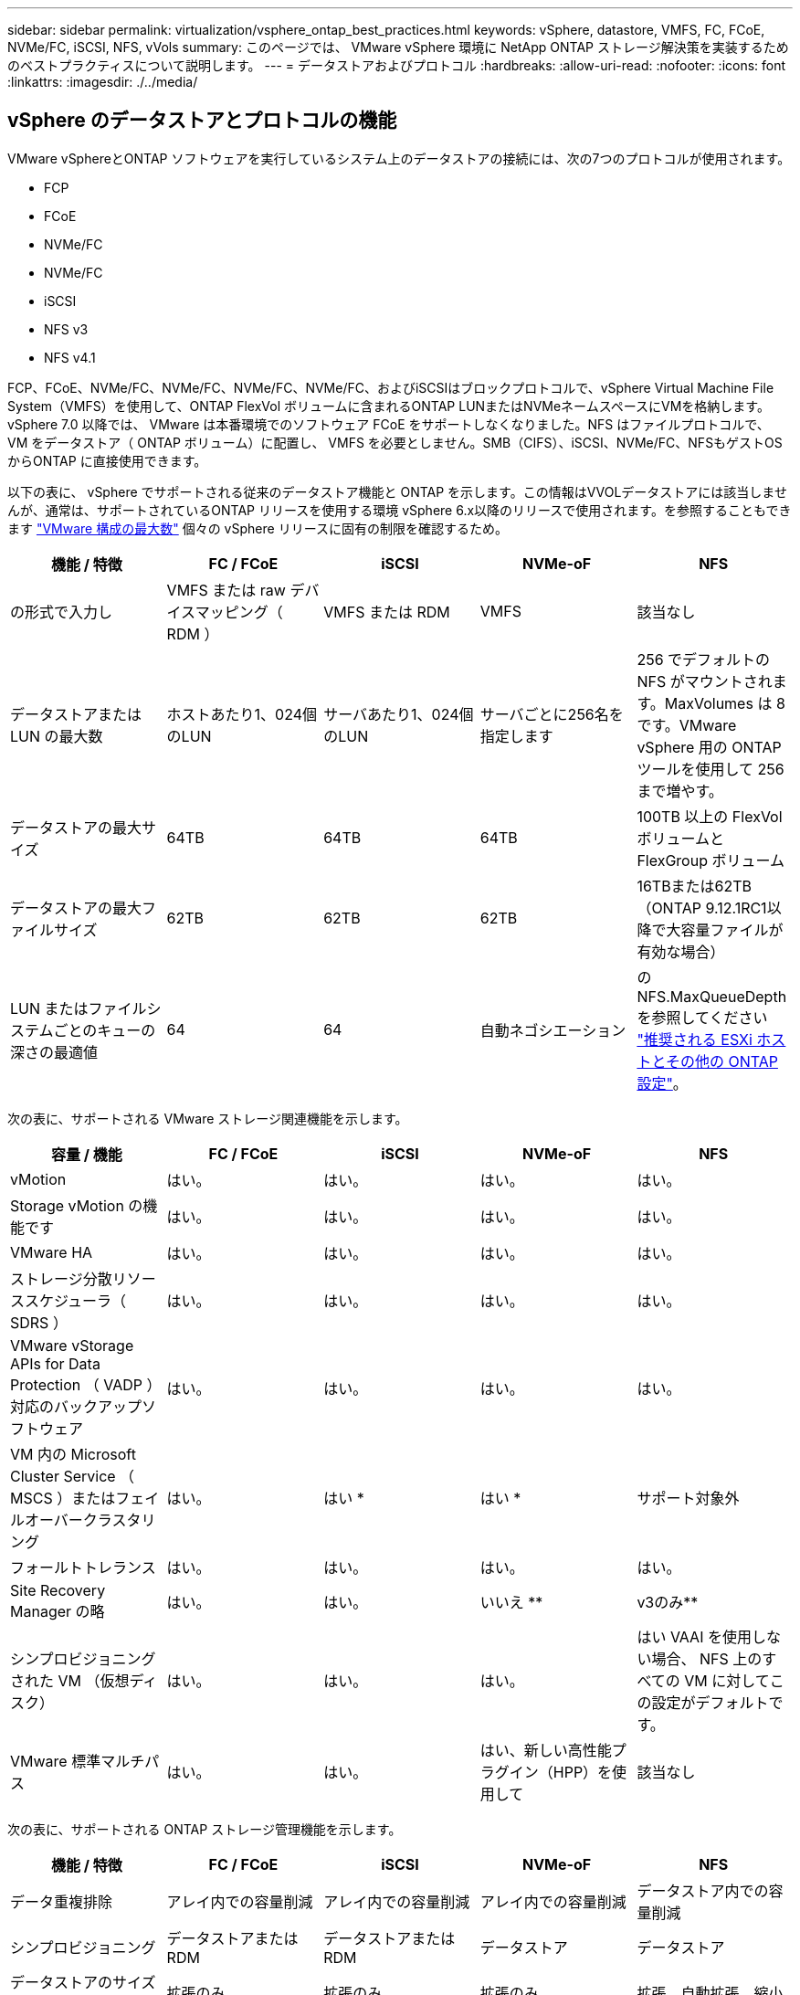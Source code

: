 ---
sidebar: sidebar 
permalink: virtualization/vsphere_ontap_best_practices.html 
keywords: vSphere, datastore, VMFS, FC, FCoE, NVMe/FC, iSCSI, NFS, vVols 
summary: このページでは、 VMware vSphere 環境に NetApp ONTAP ストレージ解決策を実装するためのベストプラクティスについて説明します。 
---
= データストアおよびプロトコル
:hardbreaks:
:allow-uri-read: 
:nofooter: 
:icons: font
:linkattrs: 
:imagesdir: ./../media/




== vSphere のデータストアとプロトコルの機能

VMware vSphereとONTAP ソフトウェアを実行しているシステム上のデータストアの接続には、次の7つのプロトコルが使用されます。

* FCP
* FCoE
* NVMe/FC
* NVMe/FC
* iSCSI
* NFS v3
* NFS v4.1


FCP、FCoE、NVMe/FC、NVMe/FC、NVMe/FC、NVMe/FC、およびiSCSIはブロックプロトコルで、vSphere Virtual Machine File System（VMFS）を使用して、ONTAP FlexVol ボリュームに含まれるONTAP LUNまたはNVMeネームスペースにVMを格納します。vSphere 7.0 以降では、 VMware は本番環境でのソフトウェア FCoE をサポートしなくなりました。NFS はファイルプロトコルで、 VM をデータストア（ ONTAP ボリューム）に配置し、 VMFS を必要としません。SMB（CIFS）、iSCSI、NVMe/FC、NFSもゲストOSからONTAP に直接使用できます。

以下の表に、 vSphere でサポートされる従来のデータストア機能と ONTAP を示します。この情報はVVOLデータストアには該当しませんが、通常は、サポートされているONTAP リリースを使用する環境 vSphere 6.x以降のリリースで使用されます。を参照することもできます https://www.vmware.com/support/pubs/["VMware 構成の最大数"^] 個々の vSphere リリースに固有の制限を確認するため。

|===
| 機能 / 特徴 | FC / FCoE | iSCSI | NVMe-oF | NFS 


| の形式で入力し | VMFS または raw デバイスマッピング（ RDM ） | VMFS または RDM | VMFS | 該当なし 


| データストアまたは LUN の最大数 | ホストあたり1、024個のLUN | サーバあたり1、024個のLUN | サーバごとに256名を指定します | 256 でデフォルトの NFS がマウントされます。MaxVolumes は 8 です。VMware vSphere 用の ONTAP ツールを使用して 256 まで増やす。 


| データストアの最大サイズ | 64TB | 64TB | 64TB | 100TB 以上の FlexVol ボリュームと FlexGroup ボリューム 


| データストアの最大ファイルサイズ | 62TB | 62TB | 62TB | 16TBまたは62TB（ONTAP 9.12.1RC1以降で大容量ファイルが有効な場合） 


| LUN またはファイルシステムごとのキューの深さの最適値 | 64 | 64 | 自動ネゴシエーション | のNFS.MaxQueueDepthを参照してください https://docs.netapp.com/us-en/netapp-solutions/virtualization/vsphere_ontap_recommended_esxi_host_and_other_ontap_settings.html["推奨される ESXi ホストとその他の ONTAP 設定"^]。 
|===
次の表に、サポートされる VMware ストレージ関連機能を示します。

|===
| 容量 / 機能 | FC / FCoE | iSCSI | NVMe-oF | NFS 


| vMotion | はい。 | はい。 | はい。 | はい。 


| Storage vMotion の機能です | はい。 | はい。 | はい。 | はい。 


| VMware HA | はい。 | はい。 | はい。 | はい。 


| ストレージ分散リソーススケジューラ（ SDRS ） | はい。 | はい。 | はい。 | はい。 


| VMware vStorage APIs for Data Protection （ VADP ）対応のバックアップソフトウェア | はい。 | はい。 | はい。 | はい。 


| VM 内の Microsoft Cluster Service （ MSCS ）またはフェイルオーバークラスタリング | はい。 | はい * | はい * | サポート対象外 


| フォールトトレランス | はい。 | はい。 | はい。 | はい。 


| Site Recovery Manager の略 | はい。 | はい。 | いいえ ** | v3のみ** 


| シンプロビジョニングされた VM （仮想ディスク） | はい。 | はい。 | はい。 | はい VAAI を使用しない場合、 NFS 上のすべての VM に対してこの設定がデフォルトです。 


| VMware 標準マルチパス | はい。 | はい。 | はい、新しい高性能プラグイン（HPP）を使用して | 該当なし 
|===
次の表に、サポートされる ONTAP ストレージ管理機能を示します。

|===
| 機能 / 特徴 | FC / FCoE | iSCSI | NVMe-oF | NFS 


| データ重複排除 | アレイ内での容量削減 | アレイ内での容量削減 | アレイ内での容量削減 | データストア内での容量削減 


| シンプロビジョニング | データストアまたは RDM | データストアまたは RDM | データストア | データストア 


| データストアのサイズを変更 | 拡張のみ | 拡張のみ | 拡張のみ | 拡張、自動拡張、縮小 


| Windows 、 Linux アプリケーション用の SnapCenter プラグイン（ゲスト内） | はい。 | はい。 | いいえ | はい。 


| VMware vSphere 用の ONTAP ツールを使用した監視とホストの設定 | はい。 | はい。 | いいえ | はい。 


| VMware vSphere 用の ONTAP ツールを使用したプロビジョニング | はい。 | はい。 | いいえ | はい。 
|===
次の表に、サポートされるバックアップ機能を示します。

|===
| 機能 / 特徴 | FC / FCoE | iSCSI | NVMe-oF | NFS 


| ONTAP の Snapshot コピー | はい。 | はい。 | はい。 | はい。 


| 複製バックアップでサポートされる SRM | はい。 | はい。 | いいえ ** | v3のみ** 


| Volume SnapMirror の略 | はい。 | はい。 | はい。 | はい。 


| VMDK イメージアクセス | VADP 対応のバックアップソフトウェア | VADP 対応のバックアップソフトウェア | VADP 対応のバックアップソフトウェア | VADP 対応のバックアップソフトウェア、 vSphere Client 、 vSphere Web Client データストアブラウザ 


| VMDK のファイルレベルアクセス | VADP 対応のバックアップソフトウェア、 Windows のみ | VADP 対応のバックアップソフトウェア、 Windows のみ | VADP 対応のバックアップソフトウェア、 Windows のみ | VADP 対応のバックアップソフトウェアとサードパーティ製アプリケーション 


| NDMP の単位 | データストア | データストア | データストア | データストアまたは VM 
|===
* VMFSデータストア内でマルチライター対応のVMDKを使用するのではなく、Microsoftクラスタにゲスト内iSCSIを使用することを推奨します。このアプローチは Microsoft と VMware によって完全にサポートされており、 ONTAP （オンプレミスまたはクラウドの ONTAP システムへの SnapMirror ）を使用した優れた柔軟性、設定と自動化が容易で、 SnapCenter で保護できます。vSphere 7 で、新しいクラスタ化された VMDK オプションが追加されました。これは、マルチライター対応のVMDKとは異なります。マルチライター対応のVMDKを使用するには、クラスタ化されたVMDKをサポートするFCプロトコルを介して提供されるデータストアが必要です。その他の制限が適用されます。「 VMware 」を参照してください https://docs.vmware.com/en/VMware-vSphere/7.0/vsphere-esxi-vcenter-server-70-setup-wsfc.pdf["Windows Server フェールオーバークラスタリングのセットアップ"^] 設定ガイドラインについては、ドキュメントを参照してください

** NVMe-oFとNFS v4.1を使用するデータストアには、vSphereレプリケーションが必要です。アレイベースのレプリケーションはSRMではサポートされていません。



== ストレージプロトコルを選択

ONTAP ソフトウェアを実行するシステムは、主要なストレージプロトコルをすべてサポートしているため、既存および計画されているネットワークインフラやスタッフのスキルに応じて、お客様は環境に最適なものを選択できます。ネットアップのテストでは、一般に、ほぼ同じ速度の回線で実行されているプロトコル間の違いはほとんど見られませんでした。そのため、物理プロトコルのパフォーマンスよりもネットワークインフラとスタッフの能力に重点を置くことを推奨します。

プロトコルの選択を検討する際には、次の要素が役立ちます。

* * 現在のお客様の環境。 * 一般に、 IT チームはイーサネット IP インフラの管理のスキルを持っていますが、すべてのチームが FC SAN ファブリックの管理のスキルを持っているわけではありません。ただし、ストレージトラフィック用に設計されていない汎用 IP ネットワークを使用すると、うまく機能しない場合があります。現在利用しているネットワークインフラストラクチャ、計画的な改善点、およびそれらを管理するためのスタッフのスキルと可用性を考慮します。
* * セットアップの容易さ * FC ファブリックの初期構成（追加のスイッチとケーブル配線、ゾーニング、 HBA とファームウェアの相互運用性の検証）に加えて、ブロックプロトコルを使用するには、 LUN の作成とマッピング、ゲスト OS による検出とフォーマットも必要です。作成およびエクスポートされた NFS ボリュームは、 ESXi ホストによってマウントされ、使用可能な状態になります。NFS では、ハードウェアの認定や管理に関する特別なファームウェアはありません。
* * 管理の容易さ。 * SAN プロトコルでは、より多くのスペースが必要な場合、 LUN の拡張、新しいサイズの検出のための再スキャン、ファイルシステムの拡張など、いくつかの手順が必要です。LUN の拡張は可能ですが、 LUN のサイズを縮小することはできず、未使用スペースのリカバリには追加の作業が必要になる場合があります。NFS を使用すると、簡単なサイジングが可能です。このサイズ変更は、ストレージシステムで自動化できます。SAN では、ゲスト OS のトリム / マッピング解除コマンドを使用してスペース再生が可能で、削除されたファイルのスペースをアレイに戻すことができます。NFS データストアでは、このようなスペース再生がより困難になります。
* * ストレージスペースの透過性。 * シンプロビジョニングによって削減効果が即座に現れるため、 NFS 環境では一般にストレージ利用率が見やすくなります。同様に、重複排除とクローニングによる削減効果は、同じデータストア内の他の VM や他のストレージシステムボリュームで即座に利用できます。一般に、 VM の密度は NFS データストア内でも高くなります。管理するデータストアが少ないため、重複排除による削減効果が向上すると同時に管理コストも削減されます。




== データストアのレイアウト

ONTAP ストレージシステムは、 VM および仮想ディスク用のデータストアを柔軟に作成できます。を使用する場合、 ONTAP の多くのベストプラクティスが適用されますが vSphere 用のデータストアをプロビジョニングする VSC （を参照） link:vsphere_ontap_recommended_esxi_host_and_other_ontap_settings.html["推奨される ESXi ホストとその他の ONTAP 設定"]) 、考慮すべきその他のガイドラインを次に示します。

* ONTAP NFS データストアを使用して vSphere を導入することで、高性能でありながら管理が容易な実装を実現でき、ブロックベースのストレージプロトコルでは達成できない VM / データストア比率が提供されます。このアーキテクチャでは、データストア密度を 10 倍に増やすことも可能で、それに伴いデータストアの数は減少します。データストアのサイズを大きくするとストレージ効率が向上し、運用上のメリットが得られますが、ハードウェアリソースのパフォーマンスを最大限に引き出すためには、少なくとも 4 つのデータストア（ FlexVol ボリューム）を使用して 1 つの ONTAP コントローラに VM を格納することを検討してください。また、異なるリカバリポリシーを使用してデータストアを確立することもできます。ビジネスニーズに基づいて、他のバックアップや複製の頻度を高められるものもあります。FlexGroup ボリュームは設計上拡張できるため、複数のデータストアを使用する必要はありません。
* FlexVol ボリューム、および ONTAP 9.8 以降の FlexGroup ボリューム、 NFS データストアの使用を推奨します。VMware vSphere 用の ONTAP ツールでは現在サポートされていないため、 qtree などの他の ONTAP ストレージコンテナの使用は一般に推奨されません。データストアレベルのクォータや VM ファイルクローンの恩恵を受ける高度に自動化された環境では、 1 つのボリューム内の複数の qtree としてデータストアを導入すると便利です。
* FlexVol ボリュームデータストアの適切なサイズは 4~8TB です。このサイズは、パフォーマンス、管理のしやすさ、データ保護のバランスが取れた適切なサイズです。小規模構成から開始して（ 4TB など）、必要に応じてデータストアを拡張します（最大 100TB まで）。小規模なデータストアは、バックアップや災害からのリカバリにかかる時間が短く、クラスタ間で迅速に移動できます。使用済みスペースの変化に応じてボリュームを自動的に拡張または縮小するには、 ONTAP のオートサイズを使用することを検討してください。VMware vSphere データストアプロビジョニングウィザードの ONTAP ツールでは、新しいデータストアに対してデフォルトでオートサイズが使用されます。拡張および縮小のしきい値と最大および最小サイズは、 System Manager またはコマンドラインを使用して追加でカスタマイズできます。
* または、 VMFS データストアを、 FC 、 iSCSI または FCoE でアクセスする LUN で構成することもできます。VMFS を使用すると、クラスタ内の各 ESX サーバから同時に従来型の LUN にアクセスすることができます。VMFS データストアは、最大 64TB まで拡張でき、最大 32 個の 2TB LUN （ VMFS 3 ）または単一の 64TB LUN （ VMFS 5 ）で構成できます。ONTAP の最大LUNサイズは、ほとんどのシステムで16TBで、オールSANアレイシステムでは128TBです。したがって、ほとんどの ONTAP システムでは、最大サイズの VMFS 5 データストアを、 4 つの 16TB LUN を使用して作成できます。複数のLUN（ハイエンドのFAS またはAFF システムを使用）を使用する高I/Oワークロードではパフォーマンス上のメリットを得られますが、データストアLUNの作成、管理、保護の複雑さが増し、可用性のリスクが増大することで、このメリットを相殺することができます。ネットアップでは、通常、各データストアに 1 つの大きな LUN を使用し、 16TB を超えるデータストアを追加する必要がある場合にのみスパンすることを推奨しています。NFS と同様に、複数のデータストア（ボリューム）を使用することで、 1 台の ONTAP コントローラのパフォーマンスを最大化することを検討してください。
* 古いゲストオペレーティングシステム（ OS ）では、パフォーマンスとストレージ効率を最大化するために、ストレージシステムとのアライメントが必要でした。しかし、 Microsoft や Linux ディストリビュータ（ Red Hat など）が提供する、ベンダーがサポートする最新の OS では、ファイルシステムのパーティションを仮想環境の基盤となるストレージシステムのブロックにアライメントするように調整する必要はありません。アライメントが必要な古い OS を使用している場合は、ネットアップサポートの技術情報で「 VM のアライメント」に関する記事を検索するか、ネットアップの営業担当者またはパートナー担当者に TR-3747 のコピーを請求してください。
* パフォーマンス上のメリットはなく、ストレージ効率と Snapshot コピーのスペース使用量にも影響するため、ゲスト OS でのデフラグユーティリティの使用は避けてください。また、仮想デスクトップのゲスト OS で検索インデックスを無効にすることを検討してください。
* ONTAP は、革新的な Storage Efficiency 機能で業界をリードし、使用可能なディスクスペースを最大限に活用できるようにしています。AFF システムでは、デフォルトのインライン重複排除機能と圧縮機能により、この効率性がさらに向上しています。データはアグリゲート内のすべてのボリュームにわたって重複排除されるため、類似するオペレーティングシステムやアプリケーションを 1 つのデータストア内にまとめて、最大限の削減効果を得る必要はありません。
* 場合によっては、データストアが不要なこともあります。パフォーマンスと管理性を最大限に高めるためには、データベースや一部のアプリケーションなどの高 I/O アプリケーションにはデータストアを使用しないでください。代わりに、ゲストが管理する NFS や iSCSI ファイルシステムなど、ゲスト所有のファイルシステムや RDM を使用することを検討してください。アプリケーションに関する具体的なガイダンスについては、ご使用のアプリケーションに関するネットアップのテクニカルレポートを参照してください。例： http://www.netapp.com/us/media/tr-3633.pdf["TR-3633 ：『 Data ONTAP を基盤にした Oracle データベース』 Data ONTAP"^] 仮想化に関するセクションと役立つ詳細情報が記載されています。
* 第 1 クラスのディスク（または強化された仮想ディスク）を使用すると、 vSphere 6.5 以降を搭載した VM に関係なく、 vCenter で管理されるディスクを使用できます。主に API で管理されますが、 VVol では特に OpenStack ツールや Kubernetes ツールで管理する場合に便利です。ONTAP および VMware vSphere 用の ONTAP ツールでサポートされています。




== データストアと VM 移行

別のストレージシステム上の既存のデータストアから ONTAP に VM を移行する際は、いくつか注意しておくべきプラクティスがあります。

* Storage vMotion を使用して、仮想マシンの大部分を ONTAP に移動します。このアプローチでは、実行中の VM を停止する必要がなくなるだけでなく、インラインの重複排除や圧縮などの ONTAP の Storage Efficiency 機能を使用して、移行時にデータを処理できます。vCenter 機能を使用してインベントリリストから複数の VM を選択し、適切なタイミングで移行をスケジュール（ Ctrl キーを押しながら [ アクション ] をクリック）することを検討します。
* 適切なデスティネーションデータストアへの移行を慎重に計画することもできますが、多くの場合、一括で移行して必要に応じてあとから整理する方が簡単です。Snapshot スケジュールの変更など、データ保護に関する特定のニーズがある場合は、このアプローチを使用して別のデータストアへの移行を実施できます。
* ほとんどの VM とそのストレージは、実行中（ホット）に移行できますが、 ISO 、 LUN 、 NFS ボリュームなどの接続されたストレージ（データストア内にない）を別のストレージシステムから移行する場合は、コールドマイグレーションが必要になることがあります。
* より慎重な移行が必要な仮想マシンには、接続されたストレージを使用するデータベースやアプリケーションなどがあります。一般に、移行を管理するためのアプリケーションのツールの使用を検討します。Oracle の場合は、 RMAN や ASM などの Oracle ツールを使用してデータベース・ファイルを移行することを検討してください。を参照してください https://www.netapp.com/us/media/tr-4534.pdf["TR-4534"^] を参照してください。同様に、 SQL Server の場合は、 SQL Server Management Studio を使用するか、 SnapManager for SQL Server や SnapCenter などのネットアップのツールを使用することを検討します。




== VMware vSphere 用の ONTAP ツール

ONTAP ソフトウェアを実行しているシステムで vSphere を使用する際に最も重要なベストプラクティスは、 VMware vSphere プラグイン（旧 Virtual Storage Console ）用の ONTAP ツールをインストールして使用することです。この vCenter プラグインは、 SAN と NAS のどちらを使用している場合でも、ストレージ管理を簡易化し、可用性を向上させ、ストレージコストと運用オーバーヘッドを削減します。データストアのプロビジョニングのベストプラクティスを使用して、マルチパスと HBA タイムアウト（これらは付録 B で説明）用の ESXi ホスト設定を最適化します。vCenter プラグインであるため、 vCenter サーバに接続するすべての vSphere Web Client で使用できます。

このプラグインは、 vSphere 環境で他の ONTAP ツールを使用する場合にも役立ちます。このプラグインでは、 NFS Plug-in for VMware VAAI をインストールできます。これにより、 VM のクローニング処理、シック仮想ディスクファイルのスペースリザベーション、および ONTAP Snapshot コピーオフロードで、 ONTAP へのコピーオフロードが可能になります。

VASA Provider for ONTAP の多くの機能を使用するための管理インターフェイスでもあり、 VVol でのストレージポリシーベースの管理がサポートされています。VMware vSphere 用の ONTAP ツールを登録したら、ストレージ機能プロファイルを作成してストレージにマッピングし、データストアがプロファイルに一定期間にわたって準拠していることを確認します。VASA Provider には、 VVol データストアの作成と管理を行うためのインターフェイスも用意されています。

一般に、 vCenter 内で VMware vSphere インターフェイス用の ONTAP ツールを使用して、従来のデータストアと VVol データストアをプロビジョニングし、ベストプラクティスに従っていることを確認することを推奨します。



== 一般的なネットワーク

ONTAP ソフトウェアを実行しているシステムで vSphere を使用する場合のネットワーク設定の構成は簡単で、他のネットワーク構成と同様です。考慮すべき点をいくつか挙げます。

* ストレージネットワークのトラフィックを他のネットワークから分離します。専用の VLAN を使用するか、ストレージ用に別個のスイッチを使用することで、別のネットワークを実現できます。ストレージネットワークがアップリンクなどの物理パスを共有している場合は、十分な帯域幅を確保するために QoS または追加のアップリンクポートが必要になることがあります。ホストをストレージに直接接続しないでください。スイッチを使用すると冗長パスが確保され、 VMware HA が自動で機能します。
* ジャンボフレームは、必要に応じてネットワークでサポートされていれば、特に iSCSI を使用している場合に使用できます。使用する場合は、ストレージと ESXi ホストの間のパスにあるすべてのネットワークデバイスや VLAN で設定が同じであることを確認してください。そうしないと、パフォーマンスや接続の問題が発生する可能性があります。MTU は、 ESXi 仮想スイッチ、 VMkernel ポート、および各 ONTAP ノードの物理ポートまたはインターフェイスグループでも同一の設定にする必要があります。
* ネットワークフロー制御は、 ONTAP クラスタ内のクラスタネットワークポートでのみ無効にすることを推奨します。データトラフィックに使用される残りのネットワークポートについては、推奨されるベストプラクティスはありません。必要に応じて有効または無効にしてください。を参照してください http://www.netapp.com/us/media/tr-4182.pdf["TR-4182"^] を参照してください。
* ESXi および ONTAP ストレージアレイをイーサネットストレージネットワークに接続するときは、接続先のイーサネットポートを Rapid Spanning Tree Protocol （ RSTP ；高速スパニングツリープロトコル）のエッジポートとして設定するか、 Cisco の PortFast 機能を使用して設定することを推奨します。ネットアップでは、 Cisco の PortFast 機能を使用していて、 ESXi サーバまたは ONTAP ストレージアレイへの 802.1Q VLAN トランキングが有効になっている環境では、 Spanning-Tree PortFast trunk 機能を有効にすることを推奨します。
* リンクアグリゲーションのベストプラクティスとして次を推奨します。
+
** CiscoのVirtual PortChannel（vPC）などのマルチシャーシリンクアグリゲーショングループアプローチを使用して、2つの別 々 のスイッチシャーシ上のポートのリンクアグリゲーションをサポートするスイッチを使用します。
** LACPが設定されたdvSwitches 5.1以降を使用していない場合、ESXiに接続されているスイッチポートのLACPを無効にします。
** LACPを使用して、IPハッシュを持つダイナミックマルチモードインターフェイスグループを持つONTAP ストレージシステムのリンクアグリゲートを作成します。
** ESXiでIPハッシュチーミングポリシーを使用します。




次の表に、ネットワーク設定項目とその適用先をまとめます。

|===
| 項目 | ESXi | スイッチ | ノード | SVM 


| IP アドレス | VMkernel | いいえ ** | いいえ ** | はい。 


| リンクアグリゲーション | 仮想スイッチ | はい。 | はい。 | いいえ * 


| VLAN | VMkernel と VM ポートグループ | はい。 | はい。 | いいえ * 


| フロー制御 | NIC | はい。 | はい。 | いいえ * 


| スパニングツリー | いいえ | はい。 | いいえ | いいえ 


| MTU （ジャンボフレーム用） | 仮想スイッチと VMkernel ポート（ 9000 ） | ○（最大に設定） | ○（ 9000 ） | いいえ * 


| フェイルオーバーグループ | いいえ | いいえ | ○（作成） | ○（選択） 
|===
* SVM LIFは、VLANやMTUなどが設定されたポート、インターフェイスグループ、またはVLANインターフェイスに接続します。ただし、設定の管理はSVMレベルではありません。

** これらのデバイスには管理用に独自の IP アドレスがありますが、 ESXi ストレージネットワークのコンテキストでは使用されません。



== SAN （ FC 、 FCoE 、 NVMe/FC 、 iSCSI ）、 RDM

vSphere では、ブロックストレージ LUN を 3 通りの方法で使用します。

* VMFS データストアを使用する場合
* raw デバイスマッピング（ RDM ）で使用
* ソフトウェアイニシエータがアクセスおよび制御する LUN として使用 VM ゲスト OS から作成します


VMFS は、共有ストレージプールであるデータストアを提供する、高性能なクラスタファイルシステムです。VMFS データストアは、 NVMe/FC プロトコルによってアクセスされる FC 、 iSCSI 、 FCoE 、または NVMe ネームスペースを使用してアクセスする LUN で構成できます。VMFS を使用すると、クラスタ内の各 ESX サーバから同時に従来型の LUN にアクセスすることができます。ONTAP の最大 LUN サイズは通常 16TB であるため、最大サイズの 64TB （このセクションの最初の表を参照）の VMFS 5 データストアは、 4 つの 16TB LUN を使用して作成されます（すべての SAN アレイシステムが最大 VMFS LUN サイズ 64TB をサポート）。ONTAP LUN アーキテクチャでは個々のキュー深度が小さくないため、 ONTAP の VMFS データストアは、比較的簡単な方法で従来のアレイアーキテクチャよりも大規模に拡張できます。

vSphere は、ストレージデバイスへの複数のパスを標準でサポートします。この機能はネイティブマルチパス（ NMP ）と呼ばれます。NMP は、サポートされるストレージシステムのストレージタイプを検出し、使用中のストレージシステムの機能をサポートするように NMP スタックを自動的に設定できます。

NMP と NetApp ONTAP はどちらも、 Asymmetric Logical Unit Access （ ALUA ；非対称論理ユニットアクセス）による最適パスと非最適パスのネゴシエーションをサポートします。ONTAP では、アクセス対象の LUN をホストするノード上のターゲットポートを使用する直接データパスが、 ALUA の最適パスとなります。ALUA は、 vSphere と ONTAP の両方でデフォルトで有効になっています。NMP は ONTAP クラスタを ALUA として認識し、 ALUA ストレージアレイタイププラグイン（ VMW_SATP_ALUA ）を使用し、ラウンドロビンパス選択プラグイン（「 VMW_PSP_RR 」）を選択します。

ESXi 6 は、最大 256 個の LUN と、 LUN への最大 1 、 024 個の合計パスをサポートします。これらの制限を超える LUN やパスは、 ESXi で認識されません。最大数の LUN を使用した場合、 LUN あたりのパス数は最大 4 つです。大規模な ONTAP クラスタでは、 LUN 数の上限に達する前にパス数の制限に達する可能性があります。この制限に対処するため、 ONTAP では、リリース 8.3 以降の選択的 LUN マップ（ SLM ）がサポートされています。

SLM は、特定の LUN へのパスをアドバタイズするノードを制限します。ネットアップのベストプラクティスでは、各 SVM のノードごとに少なくとも 1 つの LIF を配置し、 SLM を使用して、 LUN とその HA パートナーをホストするノードへのアドバタイズパスを制限することを推奨しています。他のパスは存在しますが、デフォルトではアドバタイズされません。SLM 内で、レポートノードの追加引数および削除引数を使用して通知されたパスを変更することができます。8.3 より前のリリースで作成された LUN ではすべてのパスがアドバタイズされるため、ホストしている HA ペアへのパスのみがアドバタイズされるように変更する必要があることに注意してください。SLM の詳細については、のセクション 5.9 を参照してください http://www.netapp.com/us/media/tr-4080.pdf["TR-4080"^]。以前のポートセットの方式を使用すると、 LUN の使用可能なパスをさらに削減できます。ポートセットを使用すると、 igroup 内のイニシエータが LUN を認識する際に経由可能なパス数を減らすことができます。

* SLM はデフォルトでは有効になっています。ポートセットを使用しないかぎり、これ以上の設定は必要ありません。
* Data ONTAP 8.3 より前のバージョンで作成した LUN の場合、 lun mapping remove-reporting-nodes コマンドを実行して SLM を手動で適用し、 LUN レポートノードを削除し、 LUN へのアクセスを LUN の所有者ノードとその HA パートナーに制限します。


ブロックプロトコル（ iSCSI 、 FC 、 FCoE ）は、一意の名前に加え、 LUN ID とシリアル番号を使用して LUN にアクセスします。FC と FCoE は Worldwide Name （ WWNN および WWPN ）を使用し、 iSCSI は iSCSI Qualified Name （ IQN ）を使用します。ストレージ内での LUN へのパスはブロックプロトコルにとっては意味がないため、どこにも表示されません。したがって、 LUN のみが含まれるボリュームは内部でマウントする必要がなく、データストアで使用される LUN を含むボリュームのジャンクションパスも必要ありません。ONTAP の NVMe サブシステムも同様に機能します。

考慮すべきその他のベストプラクティス：

* 可用性と移動性を最大限に高めるために、 ONTAP クラスタ内の各ノード上の各 SVM に論理インターフェイス（ LIF ）が作成されていることを確認します。ONTAP SAN では、各ファブリックに対して 1 つずつ、ノードごとに 2 つの物理ポートと LIF を使用することを推奨します。ALUA を使用してパスが解析され、アクティブな最適化（直接）パスとアクティブな非最適化パスが特定されます。ALUA は FC 、 FCoE 、および iSCSI に使用されます。
* iSCSI ネットワークの場合、複数の仮想スイッチがある場合は、 NIC チーミングを使用して、異なるネットワークサブネット上の複数の VMkernel ネットワークインターフェイスを使用します。また、複数の物理スイッチに接続された複数の物理 NIC を使用して、 HA を実現し、スループットを向上させることもできます。次の図に、マルチパス接続の例を示します。ONTAP では、 2 つ以上のスイッチに接続された 2 つ以上のリンクでフェイルオーバーするシングルモードインターフェイスグループを設定するか、 LACP または他のリンクアグリゲーションテクノロジをマルチモードインターフェイスグループと併用して HA を実現し、リンクアグリゲーションのメリットを活かすことができます。
* Challenge Handshake Authentication Protocol （ CHAP ）が ESXi でターゲット認証に使用されている場合には、 CLI （「 vserver iscsi security create 」）または System Manager （ Storage > SVMs > SVM Settings > Protocols > iSCSI ）を使用して ONTAP にも設定する必要があります。
* LUN と igroup の作成と管理には、 VMware vSphere の ONTAP ツールを使用します。プラグインによってサーバの WWPN が自動的に判別され、適切な igroup が作成されます。また、ベストプラクティスに従って LUN を設定し、正しい igroup にマッピングします。
* RDM は管理が難しくなり、前述のように制限されたパスを使用するため、使用には注意が必要です。ONTAP LUN は両方をサポートします https://kb.vmware.com/s/article/2009226["物理互換モードと仮想互換モード"^] RDM ：
* vSphere 7.0 での NVMe/FC の使用については、以下を参照してください https://docs.netapp.com/us-en/ontap-sanhost/nvme_esxi_7.html["『 ONTAP NVMe/FC Host Configuration Guide 』を参照してください"^] および http://www.netapp.com/us/media/tr-4684.pdf["TR-4684"^]次の図に、 vSphere ホストから ONTAP LUN へのマルチパス接続を示します。


image:vsphere_ontap_image2.png["エラー：グラフィックイメージがありません"]



== NFS

vSphere を使用すると、エンタープライズクラスの NFS アレイを使用して、 ESXi クラスタ内のすべてのノードへのデータストアへの同時アクセスを提供できます。データストアのセクションで説明したように、 vSphere で NFS を使用すると、使いやすさが向上し、ストレージ効率を可視化できるというメリットがあります。

vSphere で ONTAP NFS を使用する際に推奨されるベストプラクティスは次のとおりです。

* ONTAP クラスタ内の各ノードの各 SVM で、 1 つの論理インターフェイス（ LIF ）を使用します。データストアごとの LIF の過去の推奨事項は不要になりました。直接アクセス（同じノード上の LIF とデータストア）は最適ですが、パフォーマンスへの影響は一般に最小（マイクロ秒）であるため、間接アクセスを考慮しないでください。
* VMware は、 VMware Infrastructure 3 以降で NFSv3 をサポートしています。vSphere 6.0 では NFSv4.1 がサポートされるようになり、 Kerberos セキュリティなどの高度な機能が使用できるようになりました。NFSv3 ではクライアント側のロックが使用され、 NFSv4.1 ではサーバ側のロックが使用されます。ONTAP ボリュームは両方のプロトコルでエクスポートできますが、 ESXi は 1 つのプロトコルでしかマウントできません。この単一プロトコルのマウントにより、他の ESXi ホストが同じデータストアを別のバージョンでマウントすることができるわけではありません。すべてのホストが同じバージョン、つまり同じロック形式を使用するように、マウント時に使用するプロトコルバージョンを指定してください。NFS のバージョンをホスト間で混在させないでください。可能であれば、ホストプロファイルを使用して準拠しているかどうかを確認します
+
** NFSv3 と NFSv4.1 間ではデータストアが自動変換されないため、新しい NFSv4.1 データストアを作成し、 Storage vMotion を使用して新しいデータストアに VM を移行します。
** に記載されている NFS v4.1 と相互運用性に関する表の注を参照してください https://mysupport.netapp.com/matrix/["NetApp Interoperability Matrix Tool で確認できます"^] をサポートするには、特定の ESXi パッチレベルが必要です。


* NFS エクスポートポリシーは、 vSphere ホストによるアクセスの制御に使用されます。複数のボリューム（データストア）で 1 つのポリシーを使用できます。NFSv3 では、 ESXi で sys （ UNIX ）セキュリティ形式が使用され、 VM を実行するためにルートマウントオプションが必要となります。ONTAP では、このオプションはスーパーユーザと呼ばれます。スーパーユーザオプションを使用する場合は、匿名ユーザ ID を指定する必要はありません。の値が異なるエクスポートポリシールールに注意してください `-anon` および `-allow-suid` 原因 SVM検出がONTAP ツールで問題を検出できるかどうか。ポリシーの例を次に示します。
+
** Access Protocol ： nfs3
** クライアント一致仕様： 192.168.42.21
** RO アクセスルール： sys
** RW アクセスルール： sys
** 匿名UIDの形式です
** superuser ： sys


* NetApp NFS Plug-in for VMware VAAI を使用する場合、エクスポートポリシールールの作成時または変更時にプロトコルを「 nfs 」に設定する必要があります。VAAI コピーオフロードが機能するためには NFSv4 プロトコルが必要です。プロトコルを「 nfs 」に指定すると、 NFSv3 バージョンと NFSv4 バージョンの両方が自動的に組み込まれます。
* NFS データストアのボリュームは SVM のルートボリュームからジャンクションされるため、 ESXi がデータストアボリュームに移動してマウントするためにはルートボリュームへのアクセス権も必要となります。ルートボリューム、およびデータストアボリュームのジャンクションがネストされているその他のボリュームのエクスポートポリシーには、 ESXi サーバに読み取り専用アクセスを許可するルールが含まれている必要があります。VAAI プラグインを使用したルートボリュームのポリシーの例を次に示します。
+
** Access Protocol：nfs（nfs3とnfs4の両方を含む）
** クライアント一致仕様： 192.168.42.21
** RO アクセスルール： sys
** RW Access Rule：never（ルートボリュームに最適なセキュリティ）
** 匿名UIDの形式です
** superuser：sys（VAAIを使用するルートボリュームの場合も必要）


* VMware vSphere 用の ONTAP ツール（最も重要なベストプラクティス）を使用：
+
** VMware vSphere 用の ONTAP ツールを使用してデータストアをプロビジョニングすると、エクスポートポリシーの自動管理が簡易化されます。
** プラグインを使用してVMwareクラスタ用のデータストアを作成するときは、単一のESXサーバではなくクラスタを選択します。これにより、データストアがクラスタ内のすべてのホストに自動的にマウントされます。
** プラグインのマウント機能を使用して、既存のデータストアを新しいサーバに適用します。
** VMware vSphere 用の ONTAP ツールを使用しない場合は、すべてのサーバ、または追加のアクセス制御が必要なサーバクラスタごとに、 1 つのエクスポートポリシーを使用します。


* ONTAP にはフレキシブルボリュームのネームスペース構造が用意されており、ジャンクションを使用してボリュームをツリーにまとめることができますが、このアプローチは vSphere には価値がありません。ストレージのネームスペース階層に関係なく、データストアのルートに各 VM 用のディレクトリが作成されます。そのため、単に SVM のルートボリュームに vSphere のボリュームのジャンクションパスをマウントすることがベストプラクティスです。これは、 VMware vSphere 用の ONTAP ツールでデータストアをプロビジョニングする方法です。ジャンクションパスがネストされていないと、ルートボリューム以外のボリュームに依存しているボリュームがないこと、またボリュームをオフラインにするか破棄するかによって意図的に他のボリュームへのパスに影響が及ぶこともありません。
* NFS データストアの NTFS パーティションのブロックサイズは 4K で十分です。次の図は、 vSphere ホストから ONTAP NFS データストアへの接続を示しています。


image:vsphere_ontap_image3.png["エラー：グラフィックイメージがありません"]

次の表に、 NFS のバージョンとサポートされる機能を示します。

|===
| vSphere の機能 | NFSv3 | NFSv4.1 


| vMotion と Storage vMotion | はい。 | はい。 


| 高可用性 | はい。 | はい。 


| フォールトトレランス | はい。 | はい。 


| DRS | はい。 | はい。 


| ホストプロファイル | はい。 | はい。 


| Storage DRS | はい。 | いいえ 


| ストレージ I/O の制御 | はい。 | いいえ 


| SRM の場合 | はい。 | いいえ 


| 仮想ボリューム | はい。 | いいえ 


| ハードウェアアクセラレーション（ VAAI ） | はい。 | はい。 


| Kerberos 認証 | いいえ | ○（ vSphere 6.5 以降で拡張して、 AES 、 krb5i ） 


| マルチパスのサポート | いいえ | いいえ 
|===


== FlexGroup

ONTAP 9.8 では、 vSphere で FlexGroup データストアがサポートされるようになり、 VMware vSphere 9.8 リリース用の ONTAP ツールも追加されています。FlexGroup を使用すると、大容量のデータストアを簡単に作成でき、複数のコンスティチュエントボリュームを自動的に作成して、 ONTAP システムのパフォーマンスを最大限に高めることができます。フル機能の ONTAP クラスタを利用して、拡張性に優れた単一の vSphere データストアで FlexGroup を使用できます。

ONTAP 9.8 では、 vSphere のワークロードを使用した広範なシステムテストに加えて、 FlexGroup データストアのコピーオフロードメカニズムも新たに追加されました。強化されたコピーエンジンを使用して、バックグラウンドのコンスティチュエント間でファイルをコピーすると同時に、ソースとデスティネーションの両方でアクセスを許可します。複数のコピーを使用すると、構成要素内で、スペース効率に優れた使用可能なファイルクローンを、大規模に応じて即座に利用できます。

ONTAP 9.8 では、 FlexGroup ファイルの新しいファイルベースのパフォーマンス指標（ IOPS 、スループット、レイテンシ）も追加されました。これらの指標は、 VMware vSphere ダッシュボードや VM レポート用の ONTAP ツールで確認できます。VMware vSphere プラグイン用の ONTAP ツールでは、最大 IOPS と最小 IOPS の組み合わせを使用してサービス品質（ QoS ）ルールを設定することもできます。これらは、データストア内のすべての VM に対して個別に設定することも、特定の VM に対して個別に設定することもできます。

ネットアップが新たに開発したベストプラクティスをいくつかご紹介します。

* FlexGroup プロビジョニングのデフォルトを使用する。VMware vSphere 用の ONTAP ツールは vSphere 内で FlexGroup を作成およびマウントするため推奨されますが、 ONTAP System Manager やコマンドラインを使用すると特別なニーズを満たすことができます。さらに、ノードあたりのコンスティチュエントメンバー数などのデフォルトも使用します。これは、 vSphere でテスト済みの構成メンバー数であるためです。
* FlexGroup データストアのサイジングを行う場合、 FlexVol は、より大容量のネームスペースを作成する複数の小さい FlexGroup で構成されることに注意してください。そのため、最大の仮想マシンの 8 倍以上のサイズのデータストアに設定してください。たとえば、使用している環境に 6TB の VM がある場合、 FlexGroup データストアのサイズは 48TB 以上にする必要があります。
* FlexGroup によるデータストアスペースの管理を許可します。オートサイズと Elastic サイジングは、 vSphere データストアでテスト済みです。データストアの容量がフルに近くなった場合は、 VMware vSphere 用の ONTAP ツールまたは別のツールを使用して、 FlexGroup ボリュームのサイズを変更します。FlexGroup は、容量と inode をコンスティチュエント間で分散して維持し、容量が許容される場合はフォルダ（ VM ）内のファイルに同じコンスティチュエントへの優先順位を付けます。
* VMware とネットアップは、現在、一般的なマルチパスネットワークアプローチをサポートしていません。NFSv4.1 では、ネットアップは pNFS をサポートしていますが、 VMware はセッショントランキングをサポートしています。NFSv3 は、ボリュームへの複数の物理パスをサポートしていません。ONTAP 9.8 を使用した FlexGroup の場合、 VMware vSphere 用の ONTAP ツールを 1 つのマウントにすることを推奨します。これは、間接アクセスによる影響が通常は最小限（マイクロ秒）であるためです。ラウンドロビン DNS を使用して、 FlexGroup 内の異なるノード上の LIF に ESXi ホストを分散することは可能ですが、その場合、 VMware vSphere 用の ONTAP ツールを使用せずに FlexGroup を作成してマウントする必要があります。その場合、パフォーマンス管理機能は使用できません。
* FlexGroup vSphere データストアのサポートは、 9.8 リリースで最大 1500 台の VM でテスト済みです。
* コピーオフロードには、 NFS Plug-in for VMware VAAI を使用します。クローニングは FlexGroup データストア内で強化 ONTAP されますが、 FlexVol ボリュームと FlexGroup ボリュームの間で VM をコピーする場合に、 ESXi ホストコピーと比べてパフォーマンス面で大きなメリットはありません。
* VMware vSphere 9.8 用の ONTAP ツールを使用すると、 ONTAP メトリック（ダッシュボードと VM レポート）を使用して FlexGroup VM のパフォーマンスを監視し、個々の VM の QoS を管理できます。現時点では、これらの指標は ONTAP コマンドや API では使用できません。
* QoS （最大 / 最小 IOPS ）は、個々の VM に対して、またはデータストア内のすべての VM に対して設定できます。すべての VM に QoS を設定すると、 VM ごとに個別に設定する必要がなくなります。今後は、新規または移行された VM には適用されません。新しい VM に QoS を設定するか、データストア内のすべての VM に QoS を再適用してください。
* SnapCenter Plug-in for VMware vSphere リリース 4.4 では、プライマリストレージシステム上の FlexGroup データストア内の VM のバックアップとリカバリがサポートされています。SnapMirror を手動で使用して FlexGroup をセカンダリシステムにレプリケートできるが、 SCV 4.4 ではセカンダリコピーが管理されない。

